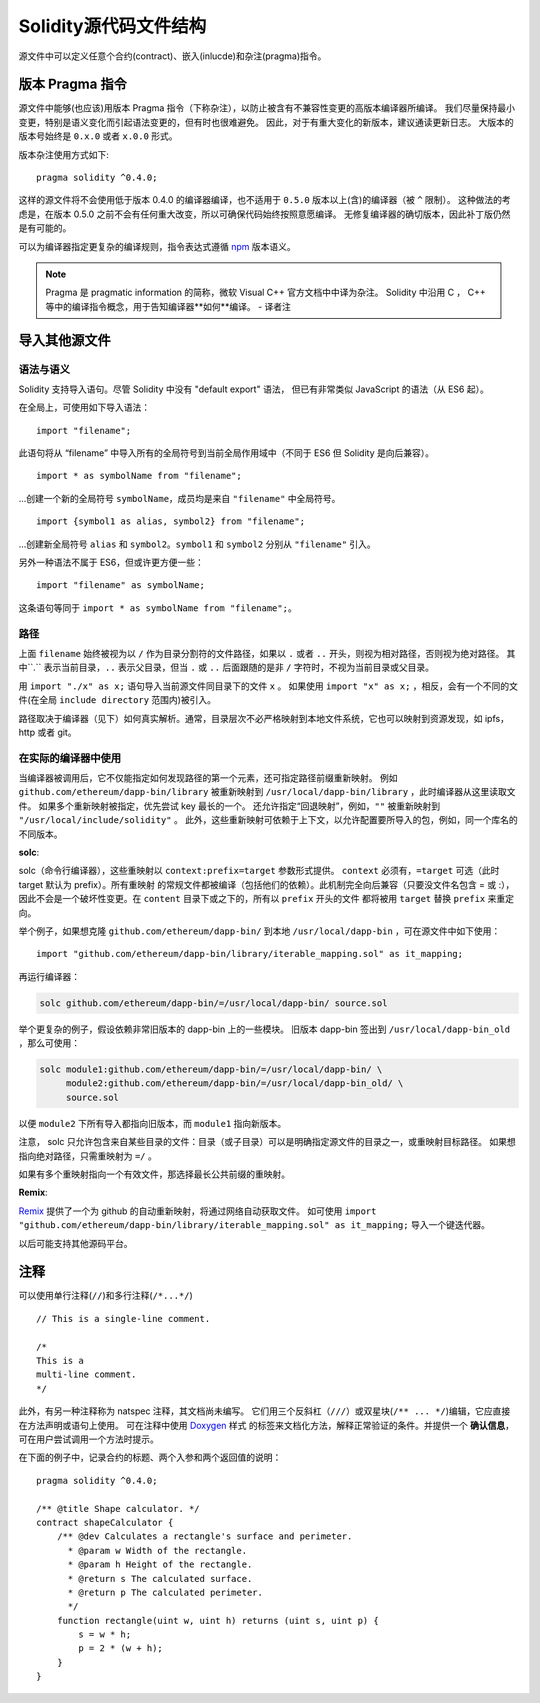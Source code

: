 ********************************
Solidity源代码文件结构
********************************

源文件中可以定义任意个合约(contract)、嵌入(inlucde)和杂注(pragma)指令。 

.. index:: ! pragma, version

.. _version_pragma:

版本 Pragma 指令
============================


源文件中能够(也应该)用版本 Pragma 指令（下称杂注），以防止被含有不兼容性变更的高版本编译器所编译。 
我们尽量保持最小变更，特别是语义变化而引起语法变更的，但有时也很难避免。
因此，对于有重大变化的新版本，建议通读更新日志。
大版本的版本号始终是 ``0.x.0`` 或者 ``x.0.0`` 形式。  

版本杂注使用方式如下::

  pragma solidity ^0.4.0;

这样的源文件将不会使用低于版本 0.4.0 的编译器编译，也不适用于 ``0.5.0`` 版本以上(含)的编译器（被 ``^`` 限制）。 
这种做法的考虑是，在版本 0.5.0 之前不会有任何重大改变，所以可确保代码始终按照意愿编译。
无修复编译器的确切版本，因此补丁版仍然是有可能的。

可以为编译器指定更复杂的编译规则，指令表达式遵循 `npm <https://docs.npmjs.com/misc/semver>`_ 版本语义。

.. note::
  Pragma 是 pragmatic information 的简称，微软 Visual C++ 官方文档中中译为杂注。 
  Solidity 中沿用 C ， C++ 等中的编译指令概念，用于告知编译器**如何**编译。
  - 译者注

.. index:: source file, ! import

.. _import:

导入其他源文件
============================

语法与语义
--------------------

Solidity 支持导入语句。尽管 Solidity 中没有 "default export" 语法，
但已有非常类似 JavaScript 的语法（从 ES6 起）。

在全局上，可使用如下导入语法：
::

  import "filename";

此语句将从 “filename” 中导入所有的全局符号到当前全局作用域中（不同于 ES6 但 Solidity 是向后兼容）。 

::

  import * as symbolName from "filename";

...创建一个新的全局符号 ``symbolName``，成员均是来自 ``"filename"`` 中全局符号。

::

  import {symbol1 as alias, symbol2} from "filename";

...创建新全局符号 ``alias`` 和 ``symbol2``。``symbol1`` 和 ``symbol2`` 分别从 ``"filename"`` 引入。

另外一种语法不属于 ES6，但或许更方便一些：

::

  import "filename" as symbolName;

这条语句等同于 ``import * as symbolName from "filename";``。

路径
-----

上面 ``filename`` 始终被视为以 ``/`` 作为目录分割符的文件路径，如果以 ``.`` 或者 ``..`` 开头，则视为相对路径，否则视为绝对路径。
其中``.`` 表示当前目录，``..`` 表示父目录，但当 ``.`` 或 ``..`` 后面跟随的是非 ``/`` 字符时，不视为当前目录或父目录。


用 ``import "./x" as x;`` 语句导入当前源文件同目录下的文件 ``x`` 。 
如果使用 ``import "x" as x;`` ，相反，会有一个不同的文件(在全局 ``include directory`` 范围内)被引入。

路径取决于编译器（见下）如何真实解析。通常，目录层次不必严格映射到本地文件系统，它也可以映射到资源发现，如 ipfs，http 或者 git。

在实际的编译器中使用
-----------------------

当编译器被调用后，它不仅能指定如何发现路径的第一个元素，还可指定路径前缀重新映射。
例如 ``github.com/ethereum/dapp-bin/library`` 被重新映射到 ``/usr/local/dapp-bin/library`` ，此时编译器从这里读取文件。
如果多个重新映射被指定，优先尝试 key 最长的一个。 
还允许指定“回退映射”，例如，``""`` 被重新映射到 ``"/usr/local/include/solidity"`` 。
此外，这些重新映射可依赖于上下文，以允许配置要所导入的包，例如，同一个库名的不同版本。 


**solc**:


solc（命令行编译器），这些重映射以 ``context:prefix=target`` 参数形式提供。
``context`` 必须有，``=target`` 可选（此时 target 默认为 prefix）。所有重映射
的常规文件都被编译（包括他们的依赖）。此机制完全向后兼容（只要没文件名包含 = 或 :），
因此不会是一个破坏性变更。在 ``content`` 目录下或之下的，所有以 ``prefix`` 开头的文件
都将被用 ``target`` 替换 ``prefix`` 来重定向。

举个例子，如果想克隆 ``github.com/ethereum/dapp-bin/`` 到本地 ``/usr/local/dapp-bin`` ，可在源文件中如下使用：  

::

  import "github.com/ethereum/dapp-bin/library/iterable_mapping.sol" as it_mapping;

再运行编译器：

.. code-block:: bash

  solc github.com/ethereum/dapp-bin/=/usr/local/dapp-bin/ source.sol

举个更复杂的例子，假设依赖非常旧版本的 dapp-bin 上的一些模块。 
旧版本 dapp-bin 签出到 ``/usr/local/dapp-bin_old`` ，那么可使用：

.. code-block:: bash

  solc module1:github.com/ethereum/dapp-bin/=/usr/local/dapp-bin/ \
       module2:github.com/ethereum/dapp-bin/=/usr/local/dapp-bin_old/ \
       source.sol

以便 ``module2`` 下所有导入都指向旧版本，而 ``module1`` 指向新版本。

注意， solc 只允许包含来自某些目录的文件：目录（或子目录）可以是明确指定源文件的目录之一，或重映射目标路径。
如果想指向绝对路径，只需重映射为 ``=/`` 。

如果有多个重映射指向一个有效文件，那选择最长公共前缀的重映射。

**Remix**:

`Remix <https://remix.ethereum.org/>`_ 提供了一个为 github 的自动重新映射，将通过网络自动获取文件。
如可使用 ``import "github.com/ethereum/dapp-bin/library/iterable_mapping.sol" as it_mapping;`` 导入一个键迭代器。

以后可能支持其他源码平台。


.. index:: ! comment, natspec

注释
========

可以使用单行注释(``//``)和多行注释(``/*...*/``)

::

  // This is a single-line comment.

  /*
  This is a
  multi-line comment.
  */


此外，有另一种注释称为 natspec 注释，其文档尚未编写。 
它们用三个反斜杠（``///``）或双星块(``/** ... */``)编辑，它应直接在方法声明或语句上使用。
可在注释中使用 `Doxygen <https://en.wikipedia.org/wiki/Doxygen>`_ 样式
的标签来文档化方法，解释正常验证的条件。并提供一个 **确认信息**，可在用户尝试调用一个方法时提示。  

在下面的例子中，记录合约的标题、两个入参和两个返回值的说明：

::

    pragma solidity ^0.4.0;

    /** @title Shape calculator. */
    contract shapeCalculator {
        /** @dev Calculates a rectangle's surface and perimeter.
          * @param w Width of the rectangle.
          * @param h Height of the rectangle.
          * @return s The calculated surface.
          * @return p The calculated perimeter.
          */
        function rectangle(uint w, uint h) returns (uint s, uint p) {
            s = w * h;
            p = 2 * (w + h);
        }
    }
